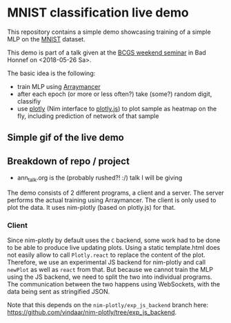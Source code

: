 * MNIST classification live demo

This repository contains a simple demo showcasing training of a simple
MLP on the [[http://yann.lecun.com/exdb/mnist/][MNIST]] dataset.

This demo is part of a talk given at the [[https://www.iap.uni-bonn.de/forms/weekend/program][BCGS weekend seminar]] in Bad
Honnef on <2018-05-26 Sa>.

The basic idea is the following:
- train MLP using [[https://github.com/mratsim/Arraymancer][Arraymancer]]
- after each epoch (or more or less often?) take (some?) random digit,
  classifiy
- use [[https://github.com/brentp/nim-plotly][plotly]] (Nim interface to [[https://plot.ly/javascript/][plotly.js]]) to plot sample as heatmap on
  the fly, including prediction of network of that sample

** Simple gif of the live demo

[[file:media/demo.gif]]

** Breakdown of repo / project
- ann_talk.org
  is the (probably rushed?! :/) talk I will be giving

The demo consists of 2 different programs, a client and a server. The
server performs the actual training using Arraymancer. The client is
only used to plot the data. It uses nim-plotly (based on plotly.js)
for that.

*** Client
Since nim-plotly by default uses the =C= backend, some work had to be
done to be able to produce live updating plots. Using a static
template.html does not easily allow to call =Plotly.react= to replace
the content of the plot. Therefore, we use an experimental JS backend
for nim-plotly and call =newPlot= as well as =react= from that. But
because we cannot train the MLP using the JS backend, we need to split
the two into individual programs.  The communication between the two
happens using WebSockets, with the data being sent as stringified
JSON.

Note that this depends on the =nim-plotly/exp_js_backend= branch here:
[[https://github.com/vindaar/nim-plotly/tree/exp_js_backend]].
